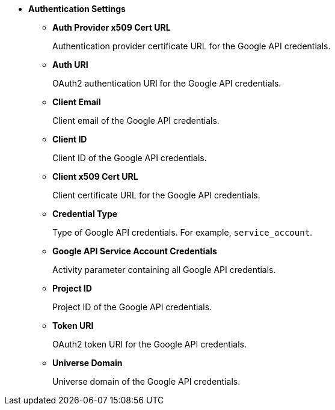 
* *Authentication Settings* 
** *Auth Provider x509 Cert URL*
+
Authentication provider certificate URL for the Google API credentials. 
** *Auth URI* 
+
OAuth2 authentication URI for the Google API credentials.
** *Client Email* 
+
Client email of the Google API credentials. 
** *Client ID* 
+
Client ID of the Google API credentials. 
** *Client x509 Cert URL* 
+
Client certificate URL for the Google API credentials. 
** *Credential Type*
+
Type of Google API credentials. For example, `service_account`.
** *Google API Service Account Credentials* 
+
Activity parameter containing all Google API credentials. 
** *Project ID* 
+
Project ID of the Google API credentials.
** *Token URI* 
+
OAuth2 token URI for the Google API credentials.
** *Universe Domain* 
+
Universe domain of the Google API credentials.
